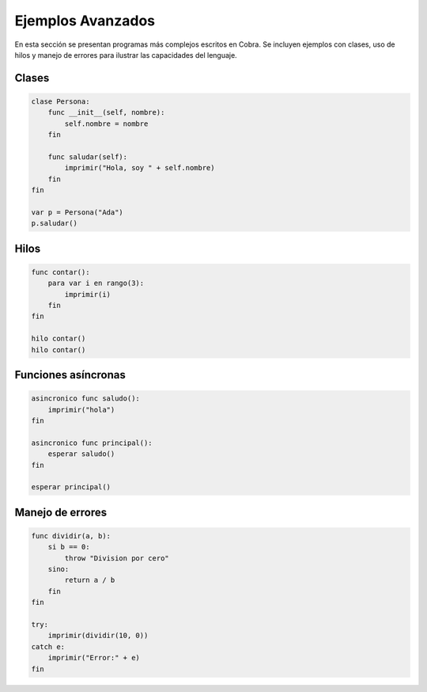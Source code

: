 Ejemplos Avanzados
===================

En esta sección se presentan programas más complejos escritos en Cobra. Se
incluyen ejemplos con clases, uso de hilos y manejo de errores para ilustrar las
capacidades del lenguaje.

Clases
------
.. code-block:: cobra

   clase Persona:
       func __init__(self, nombre):
           self.nombre = nombre
       fin

       func saludar(self):
           imprimir("Hola, soy " + self.nombre)
       fin
   fin

   var p = Persona("Ada")
   p.saludar()

Hilos
-----
.. code-block:: cobra

   func contar():
       para var i en rango(3):
           imprimir(i)
       fin
   fin

   hilo contar()
   hilo contar()

Funciones asíncronas
--------------------
.. code-block:: cobra

   asincronico func saludo():
       imprimir("hola")
   fin

   asincronico func principal():
       esperar saludo()
   fin

   esperar principal()

Manejo de errores
-----------------
.. code-block:: cobra

   func dividir(a, b):
       si b == 0:
           throw "Division por cero"
       sino:
           return a / b
       fin
   fin

   try:
       imprimir(dividir(10, 0))
   catch e:
       imprimir("Error:" + e)
   fin
